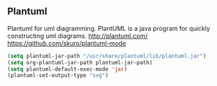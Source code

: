 ** Plantuml
 Plantuml for uml diagramming.
 PlantUML is a java program for quickly constructing uml diagrams.
 http://plantuml.com/
 https://github.com/skuro/plantuml-mode

 #+BEGIN_SRC emacs-lisp
   (setq plantuml-jar-path "/usr/share/plantuml/lib/plantuml.jar")
   (setq org-plantuml-jar-path plantuml-jar-path)
   (setq plantuml-default-exec-mode 'jar)
   (plantuml-set-output-type "svg")
 #+END_SRC


